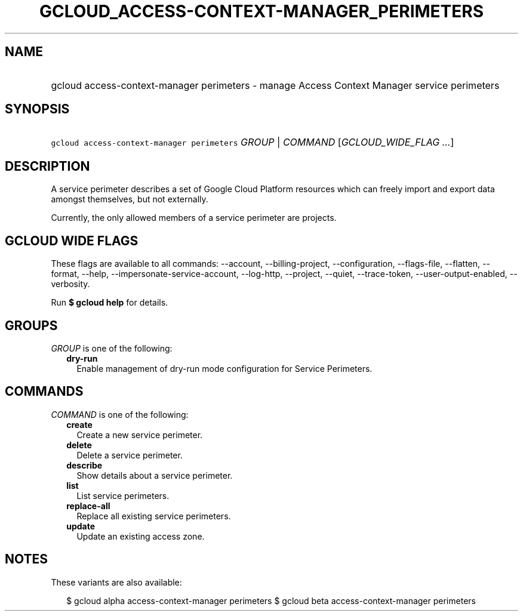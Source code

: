 
.TH "GCLOUD_ACCESS\-CONTEXT\-MANAGER_PERIMETERS" 1



.SH "NAME"
.HP
gcloud access\-context\-manager perimeters \- manage Access Context Manager service perimeters



.SH "SYNOPSIS"
.HP
\f5gcloud access\-context\-manager perimeters\fR \fIGROUP\fR | \fICOMMAND\fR [\fIGCLOUD_WIDE_FLAG\ ...\fR]



.SH "DESCRIPTION"

A service perimeter describes a set of Google Cloud Platform resources which can
freely import and export data amongst themselves, but not externally.

Currently, the only allowed members of a service perimeter are projects.



.SH "GCLOUD WIDE FLAGS"

These flags are available to all commands: \-\-account, \-\-billing\-project,
\-\-configuration, \-\-flags\-file, \-\-flatten, \-\-format, \-\-help,
\-\-impersonate\-service\-account, \-\-log\-http, \-\-project, \-\-quiet,
\-\-trace\-token, \-\-user\-output\-enabled, \-\-verbosity.

Run \fB$ gcloud help\fR for details.



.SH "GROUPS"

\f5\fIGROUP\fR\fR is one of the following:

.RS 2m
.TP 2m
\fBdry\-run\fR
Enable management of dry\-run mode configuration for Service Perimeters.


.RE
.sp

.SH "COMMANDS"

\f5\fICOMMAND\fR\fR is one of the following:

.RS 2m
.TP 2m
\fBcreate\fR
Create a new service perimeter.

.TP 2m
\fBdelete\fR
Delete a service perimeter.

.TP 2m
\fBdescribe\fR
Show details about a service perimeter.

.TP 2m
\fBlist\fR
List service perimeters.

.TP 2m
\fBreplace\-all\fR
Replace all existing service perimeters.

.TP 2m
\fBupdate\fR
Update an existing access zone.


.RE
.sp

.SH "NOTES"

These variants are also available:

.RS 2m
$ gcloud alpha access\-context\-manager perimeters
$ gcloud beta access\-context\-manager perimeters
.RE

